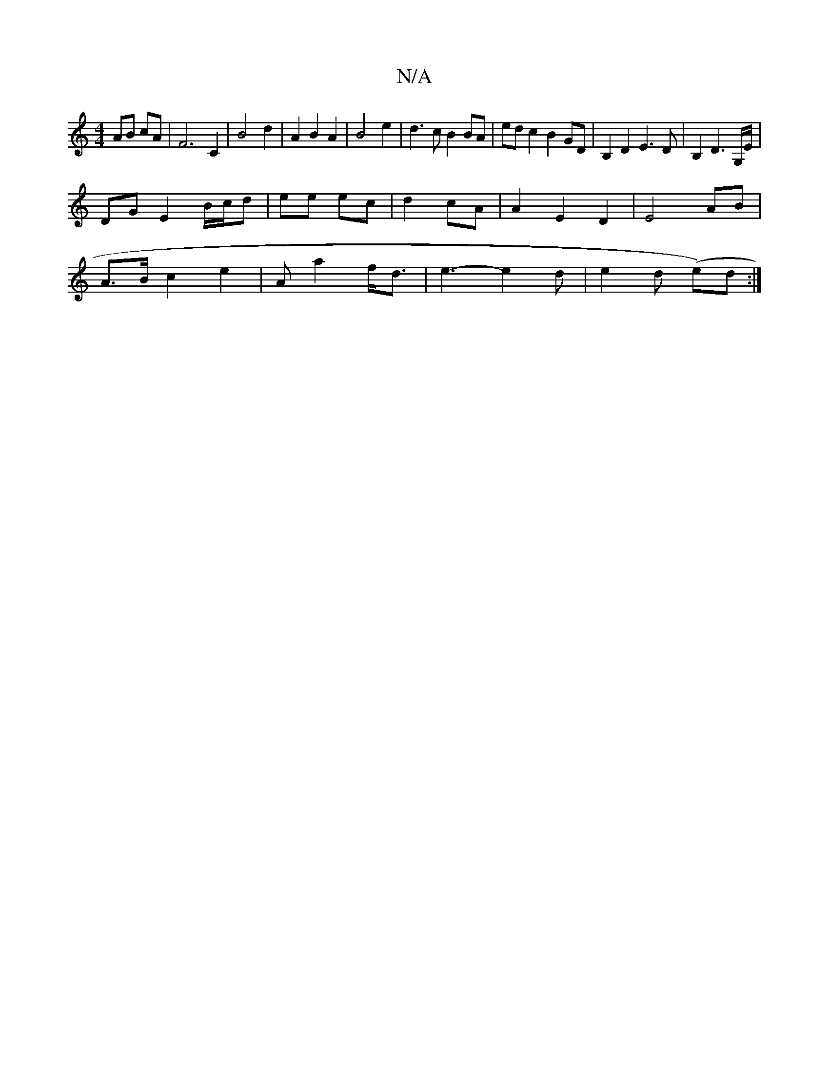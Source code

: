 X:1
T:N/A
M:4/4
R:N/A
K:Cmajor
 AB cA| F6 C2|B4 d2|A2 B2 A2|B4 e2|d3 c B2 BA|ed c2 B2 GD |B,2D2 E3D|B,2D3G,/E/ |
DG E2 B/c/d|ee ec|d2 cA | A2 E2 D2 | E4 AB |
A>Bc2e2|Ama2 f<d|e3-e2d|e2d (e/3)d:|

|: eA Ac ed | gf e2 d2 |[2 cABG A2 